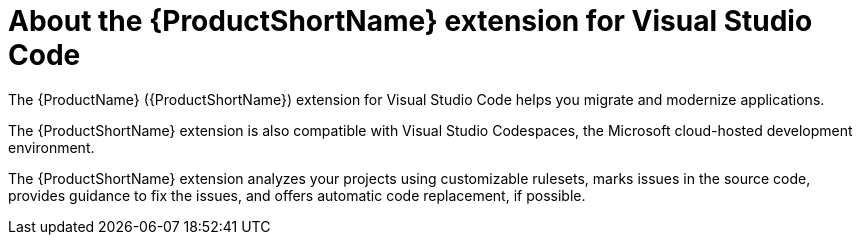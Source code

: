 // Module included in the following assemblies:
//
// * docs/vs-code-extension-guide/master.adoc

[id='about-vscode-extension_{context}']
= About the {ProductShortName} extension for Visual Studio Code

The {ProductName} ({ProductShortName}) extension for Visual Studio Code helps you migrate and modernize applications.

The {ProductShortName} extension is also compatible with Visual Studio Codespaces, the Microsoft cloud-hosted development environment.

The {ProductShortName} extension analyzes your projects using customizable rulesets, marks issues in the source code, provides guidance to fix the issues, and offers automatic code replacement, if possible.

ifdef::getting-started-guide[]
For more information about using the {ProductShortName} extension, see the {ProductShortName} link:{ProductDocVscGuideURL}[_Visual Studio Code Extension Guide_].
endif::[]
